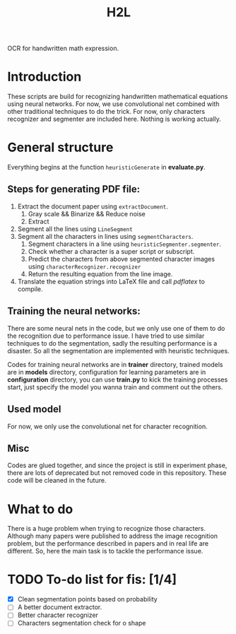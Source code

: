 #+TITLE: H2L

OCR for handwritten math expression.

* Introduction
These scripts are build for recognizing handwritten mathematical equations using neural networks. For now, we use convolutional net combined with other traditional techniques to do the trick. For now, only characters recognizer and segmenter are included here. Nothing is working actually.

* General structure
Everything begins at the function =heuristicGenerate= in *evaluate.py*.
** Steps for generating PDF file:
1. Extract the document paper using =extractDocument=.
   1) Gray scale && Binarize && Reduce noise
   2) Extract
2. Segment all the lines using =LineSegment=
3. Segment all the characters in lines using =segmentCharacters=.
   1) Segment characters in a line using =heuristicSegmenter.segmenter=.
   2) Check whether a character is a super script or subscript.
   3) Predict the characters from above segmented character images using =characterRecognizer.recognizer=
   4) Return the resulting equation from the line image.
4. Translate the equation strings into LaTeX file and call /pdflatex/ to compile.

** Training the neural networks:
There are some neural nets in the code, but we only use one of them to do the recognition due to performance issue. I have tried to use similar techniques to do the segmentation, sadly the resulting performance is a disaster. So all the segmentation are implemented with heuristic techniques.

Codes for training neural networks are in *trainer* directory, trained models are in *models* directory, configuration for learning parameters are in *configuration* directory, you can use *train.py* to kick the training processes start, just specify the model you wanna train and comment out the others.

** Used model
For now, we only use the convolutional net for character recognition.

** Misc
Codes are glued together, and since the project is still in experiment phase, there are lots of deprecated but not removed code in this repository. These code will be cleaned in the future.

* What to do
There is a huge problem when trying to recognize those characters. Although many papers were published to address the image recognition problem, but the performance described in papers and in real life are different. So, here the main task is to tackle the performance issue.

* TODO To-do list for fis: [1/4]
 + [X] Clean segmentation points based on probability
 + [ ] A better document extractor.
 + [ ] Better character recognizer
 + [ ] Characters segmentation check for o shape

#  LocalWords:  Binarize py LaTeX pdflatex convolutional H2L
